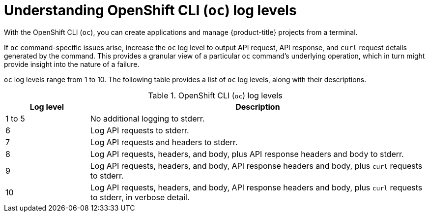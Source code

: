 // Module included in the following assemblies:
//
// * support/troubleshooting/diagnosing-oc-issues.adoc

[id="understanding-oc-log-levels_{context}"]
= Understanding OpenShift CLI (`oc`) log levels

[role="_abstract"]
With the OpenShift CLI (`oc`), you can create applications and manage {product-title} projects from a terminal.

If `oc` command-specific issues arise, increase the `oc` log level to output API request, API response, and `curl` request details generated by the command. This provides a granular view of a particular `oc` command's underlying operation, which in turn might provide insight into the nature of a failure.

`oc` log levels range from 1 to 10. The following table provides a list of `oc` log levels, along with their descriptions.

.OpenShift CLI (`oc`) log levels
[cols="1,4",options="header"]
|===
| Log level | Description

| 1 to 5
| No additional logging to stderr.

| 6
| Log API requests to stderr.

| 7
| Log API requests and headers to stderr.

| 8
| Log API requests, headers, and body, plus API response headers and body to stderr.

| 9
| Log API requests, headers, and body, API response headers and body, plus `curl` requests to stderr.

| 10
| Log API requests, headers, and body, API response headers and body, plus `curl` requests to stderr, in verbose detail.
|===

